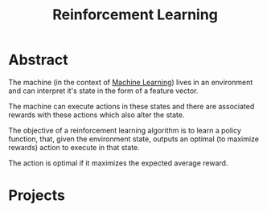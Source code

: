 :PROPERTIES:
:ID:       9cac188e-8229-4c7a-9cb4-eeb5e81f8010
:END:
#+title: Reinforcement Learning
#+filetags: :tbp:ai:

* Abstract

The machine (in the context of [[id:20230713T110006.406161][Machine Learning]]) lives in an environment and can interpret it's state in the form of a feature vector.

The machine can execute actions in these states and there are associated rewards with these actions which also alter the state.

The objective of a reinforcement learning algorithm is to learn a policy function, that, given the environment state, outputs an optimal (to maximize rewards) action to execute in that state.

The action is optimal if it maximizes the expected average reward.


* Projects 
** 
